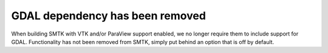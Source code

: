 GDAL dependency has been removed
--------------------------------

When building SMTK with VTK and/or ParaView support enabled,
we no longer require them to include support for GDAL.
Functionality has not been removed from SMTK, simply put
behind an option that is off by default.
